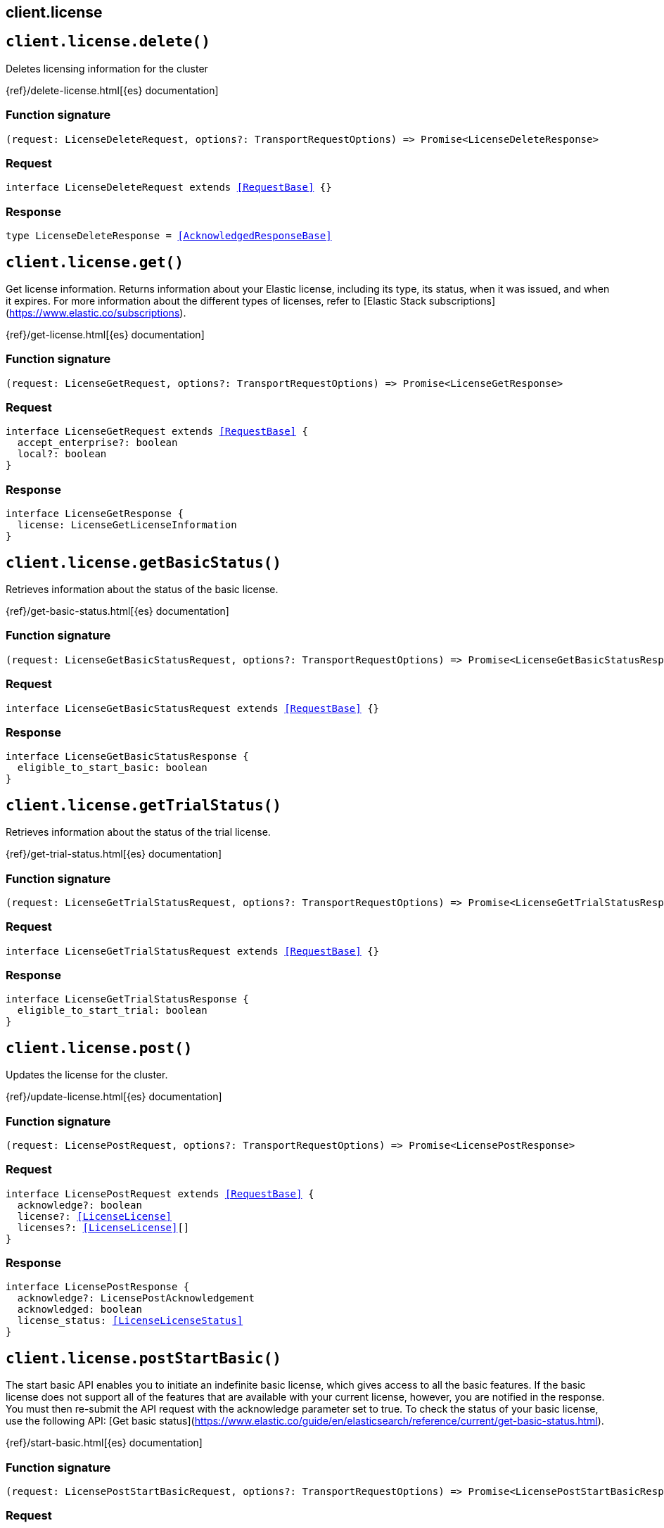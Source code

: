 [[reference-license]]
== client.license

////////
===========================================================================================================================
||                                                                                                                       ||
||                                                                                                                       ||
||                                                                                                                       ||
||        ██████╗ ███████╗ █████╗ ██████╗ ███╗   ███╗███████╗                                                            ||
||        ██╔══██╗██╔════╝██╔══██╗██╔══██╗████╗ ████║██╔════╝                                                            ||
||        ██████╔╝█████╗  ███████║██║  ██║██╔████╔██║█████╗                                                              ||
||        ██╔══██╗██╔══╝  ██╔══██║██║  ██║██║╚██╔╝██║██╔══╝                                                              ||
||        ██║  ██║███████╗██║  ██║██████╔╝██║ ╚═╝ ██║███████╗                                                            ||
||        ╚═╝  ╚═╝╚══════╝╚═╝  ╚═╝╚═════╝ ╚═╝     ╚═╝╚══════╝                                                            ||
||                                                                                                                       ||
||                                                                                                                       ||
||    This file is autogenerated, DO NOT send pull requests that changes this file directly.                             ||
||    You should update the script that does the generation, which can be found in:                                      ||
||    https://github.com/elastic/elastic-client-generator-js                                                             ||
||                                                                                                                       ||
||    You can run the script with the following command:                                                                 ||
||       npm run elasticsearch -- --version <version>                                                                    ||
||                                                                                                                       ||
||                                                                                                                       ||
||                                                                                                                       ||
===========================================================================================================================
////////
++++
<style>
.lang-ts a.xref {
  text-decoration: underline !important;
}
</style>
++++


[discrete]
[[client.license.delete]]
== `client.license.delete()`

Deletes licensing information for the cluster

{ref}/delete-license.html[{es} documentation]
[discrete]
=== Function signature

[source,ts]
----
(request: LicenseDeleteRequest, options?: TransportRequestOptions) => Promise<LicenseDeleteResponse>
----

[discrete]
=== Request

[source,ts,subs=+macros]
----
interface LicenseDeleteRequest extends <<RequestBase>> {}

----


[discrete]
=== Response

[source,ts,subs=+macros]
----
type LicenseDeleteResponse = <<AcknowledgedResponseBase>>

----


[discrete]
[[client.license.get]]
== `client.license.get()`

Get license information. Returns information about your Elastic license, including its type, its status, when it was issued, and when it expires. For more information about the different types of licenses, refer to [Elastic Stack subscriptions](https://www.elastic.co/subscriptions).

{ref}/get-license.html[{es} documentation]
[discrete]
=== Function signature

[source,ts]
----
(request: LicenseGetRequest, options?: TransportRequestOptions) => Promise<LicenseGetResponse>
----

[discrete]
=== Request

[source,ts,subs=+macros]
----
interface LicenseGetRequest extends <<RequestBase>> {
  accept_enterprise?: boolean
  local?: boolean
}

----


[discrete]
=== Response

[source,ts,subs=+macros]
----
interface LicenseGetResponse {
  license: LicenseGetLicenseInformation
}

----


[discrete]
[[client.license.getBasicStatus]]
== `client.license.getBasicStatus()`

Retrieves information about the status of the basic license.

{ref}/get-basic-status.html[{es} documentation]
[discrete]
=== Function signature

[source,ts]
----
(request: LicenseGetBasicStatusRequest, options?: TransportRequestOptions) => Promise<LicenseGetBasicStatusResponse>
----

[discrete]
=== Request

[source,ts,subs=+macros]
----
interface LicenseGetBasicStatusRequest extends <<RequestBase>> {}

----


[discrete]
=== Response

[source,ts,subs=+macros]
----
interface LicenseGetBasicStatusResponse {
  eligible_to_start_basic: boolean
}

----


[discrete]
[[client.license.getTrialStatus]]
== `client.license.getTrialStatus()`

Retrieves information about the status of the trial license.

{ref}/get-trial-status.html[{es} documentation]
[discrete]
=== Function signature

[source,ts]
----
(request: LicenseGetTrialStatusRequest, options?: TransportRequestOptions) => Promise<LicenseGetTrialStatusResponse>
----

[discrete]
=== Request

[source,ts,subs=+macros]
----
interface LicenseGetTrialStatusRequest extends <<RequestBase>> {}

----


[discrete]
=== Response

[source,ts,subs=+macros]
----
interface LicenseGetTrialStatusResponse {
  eligible_to_start_trial: boolean
}

----


[discrete]
[[client.license.post]]
== `client.license.post()`

Updates the license for the cluster.

{ref}/update-license.html[{es} documentation]
[discrete]
=== Function signature

[source,ts]
----
(request: LicensePostRequest, options?: TransportRequestOptions) => Promise<LicensePostResponse>
----

[discrete]
=== Request

[source,ts,subs=+macros]
----
interface LicensePostRequest extends <<RequestBase>> {
  acknowledge?: boolean
  license?: <<LicenseLicense>>
  licenses?: <<LicenseLicense>>[]
}

----


[discrete]
=== Response

[source,ts,subs=+macros]
----
interface LicensePostResponse {
  acknowledge?: LicensePostAcknowledgement
  acknowledged: boolean
  license_status: <<LicenseLicenseStatus>>
}

----


[discrete]
[[client.license.postStartBasic]]
== `client.license.postStartBasic()`

The start basic API enables you to initiate an indefinite basic license, which gives access to all the basic features. If the basic license does not support all of the features that are available with your current license, however, you are notified in the response. You must then re-submit the API request with the acknowledge parameter set to true. To check the status of your basic license, use the following API: [Get basic status](https://www.elastic.co/guide/en/elasticsearch/reference/current/get-basic-status.html).

{ref}/start-basic.html[{es} documentation]
[discrete]
=== Function signature

[source,ts]
----
(request: LicensePostStartBasicRequest, options?: TransportRequestOptions) => Promise<LicensePostStartBasicResponse>
----

[discrete]
=== Request

[source,ts,subs=+macros]
----
interface LicensePostStartBasicRequest extends <<RequestBase>> {
  acknowledge?: boolean
}

----


[discrete]
=== Response

[source,ts,subs=+macros]
----
interface LicensePostStartBasicResponse {
  acknowledged: boolean
  basic_was_started: boolean
  error_message?: string
  type?: <<LicenseLicenseType>>
  acknowledge?: Record<string, string | string[]>
}

----


[discrete]
[[client.license.postStartTrial]]
== `client.license.postStartTrial()`

The start trial API enables you to start a 30-day trial, which gives access to all subscription features.

{ref}/start-trial.html[{es} documentation]
[discrete]
=== Function signature

[source,ts]
----
(request: LicensePostStartTrialRequest, options?: TransportRequestOptions) => Promise<LicensePostStartTrialResponse>
----

[discrete]
=== Request

[source,ts,subs=+macros]
----
interface LicensePostStartTrialRequest extends <<RequestBase>> {
  acknowledge?: boolean
  type_query_string?: string
}

----


[discrete]
=== Response

[source,ts,subs=+macros]
----
interface LicensePostStartTrialResponse {
  acknowledged: boolean
  error_message?: string
  trial_was_started: boolean
  type?: <<LicenseLicenseType>>
}

----


